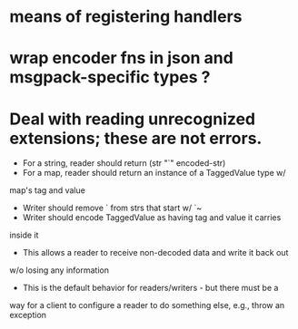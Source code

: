 * means of registering handlers
* wrap encoder fns in json and msgpack-specific types ?
* Deal with reading unrecognized extensions; these are *not* errors.
- For a string, reader should return (str "`" encoded-str)
- For a map, reader should return an instance of a TaggedValue type w/
map's tag and value
- Writer should remove ` from strs that start w/ `~
- Writer should encode TaggedValue as having tag and value it carries
inside it
- This allows a reader to receive non-decoded data and write it back out
w/o losing any information
- This is the default behavior for readers/writers - but there must be a
way for a client to configure a reader to do something else, e.g.,
throw an exception
